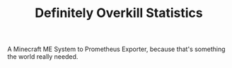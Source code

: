 #+TITLE: Definitely Overkill Statistics

A Minecraft ME System to Prometheus Exporter, because that's something the world
really needed.

